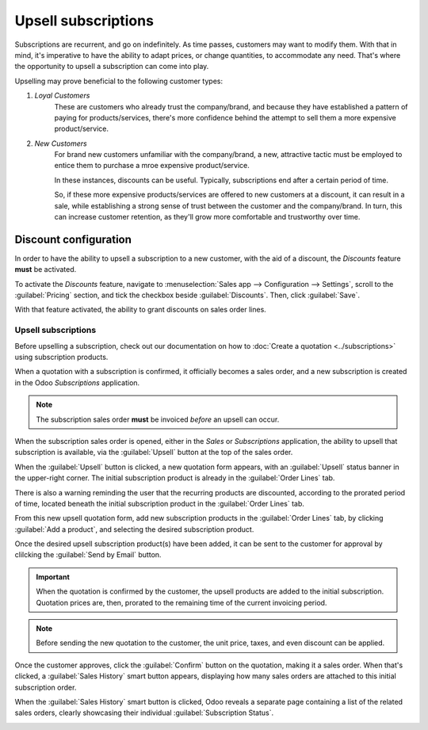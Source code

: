 ====================
Upsell subscriptions
====================

Subscriptions are recurrent, and go on indefinitely. As time passes, customers may want to modify
them. With that in mind, it's imperative to have the ability to adapt prices, or change quantities,
to accommodate any need. That's where the opportunity to upsell a subscription can come into play.

Upselling may prove beneficial to the following customer types:

#. *Loyal Customers*
    These are customers who already trust the company/brand, and because they have established a
    pattern of paying for products/services, there's more confidence behind the attempt to sell them
    a more expensive product/service.

#. *New Customers*
    For brand new customers unfamiliar with the company/brand, a new, attractive tactic must be
    employed to entice them to purchase a mroe expensive product/service.

    In these instances, discounts can be useful. Typically, subscriptions end after a certain period
    of time.

    So, if these more expensive products/services are offered to new customers at a discount, it can
    result in a sale, while establishing a strong sense of trust between the customer and the
    company/brand. In turn, this can increase customer retention, as they'll grow more comfortable
    and trustworthy over time.

Discount configuration
----------------------

In order to have the ability to upsell a subscription to a new customer, with the aid of a discount,
the *Discounts* feature **must** be activated.

To activate the *Discounts* feature, navigate to :menuselection:`Sales app --> Configuration -->
Settings`, scroll to the :guilabel:`Pricing` section, and tick the checkbox beside
:guilabel:`Discounts`. Then, click :guilabel:`Save`.

.. image:: upselling/configuration-to-upsell-a-subscription.png
   :align: center
   :alt: Activation of the discount option in Odoo Sales.

With that feature activated, the ability to grant discounts on sales order lines.

Upsell subscriptions
====================

Before upselling a subscription, check out our documentation on how to :doc:`Create a quotation
<../subscriptions>` using subscription products.

When a quotation with a subscription is confirmed, it officially becomes a sales order, and a new
subscription is created in the Odoo *Subscriptions* application.

.. note::
   The subscription sales order **must** be invoiced *before* an upsell can occur.

When the subscription sales order is opened, either in the *Sales* or *Subscriptions* application,
the ability to upsell that subscription is available, via the :guilabel:`Upsell` button at the top
of the sales order.

.. image:: upselling/upsell-your-subscription.png
   :align: center
   :alt: Upsell button for subscription sales orders with Odoo Subscriptions.

When the :guilabel:`Upsell` button is clicked, a new quotation form appears, with an
:guilabel:`Upsell` status banner in the upper-right corner. The initial subscription product is
already in the :guilabel:`Order Lines` tab.

There is also a warning reminding the user that the recurring products are discounted, according to
the prorated period of time, located beneath the initial subscription product in the
:guilabel:`Order Lines` tab.

From this new upsell quotation form, add new subscription products in the :guilabel:`Order Lines`
tab, by clicking :guilabel:`Add a product`, and selecting the desired subscription product.

.. image:: upselling/use-of-the-upsell-button-in-odoo-sales.png
   :align: center
   :alt: Adding products to your subscription via the upsell option in Odoo Subscriptions

Once the desired upsell subscription product(s) have been added, it can be sent to the customer for
approval by clilcking the :guilabel:`Send by Email` button.

.. important::
   When the quotation is confirmed by the customer, the upsell products are added to the initial
   subscription. Quotation prices are, then, prorated to the remaining time of the current invoicing
   period.

.. note::
   Before sending the new quotation to the customer, the unit price, taxes, and even discount can be
   applied.

Once the customer approves, click the :guilabel:`Confirm` button on the quotation, making it a sales
order. When that's clicked, a :guilabel:`Sales History` smart button appears, displaying how many
sales orders are attached to this initial subscription order.

When the :guilabel:`Sales History` smart button is clicked, Odoo reveals a separate page containing
a list of the related sales orders, clearly showcasing their individual :guilabel:`Subscription
Status`.

.. image:: upselling/sales-history-smartbutton.png
   :align: center
   :alt: The related sales order viewable from the Sales History smart button in Odoo Subscriptions.

.. seealso::
   - :doc:`../subscriptions`
   - :doc:`plans`
   - :doc:`products`
